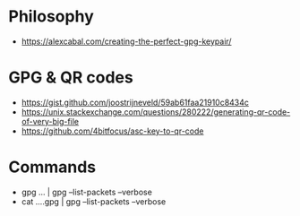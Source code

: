 * Philosophy
+ https://alexcabal.com/creating-the-perfect-gpg-keypair/
* GPG & QR codes
+ https://gist.github.com/joostrijneveld/59ab61faa21910c8434c
+ https://unix.stackexchange.com/questions/280222/generating-qr-code-of-very-big-file
+ https://github.com/4bitfocus/asc-key-to-qr-code
* Commands
+ gpg ... | gpg --list-packets --verbose
+ cat ....gpg | gpg --list-packets --verbose


